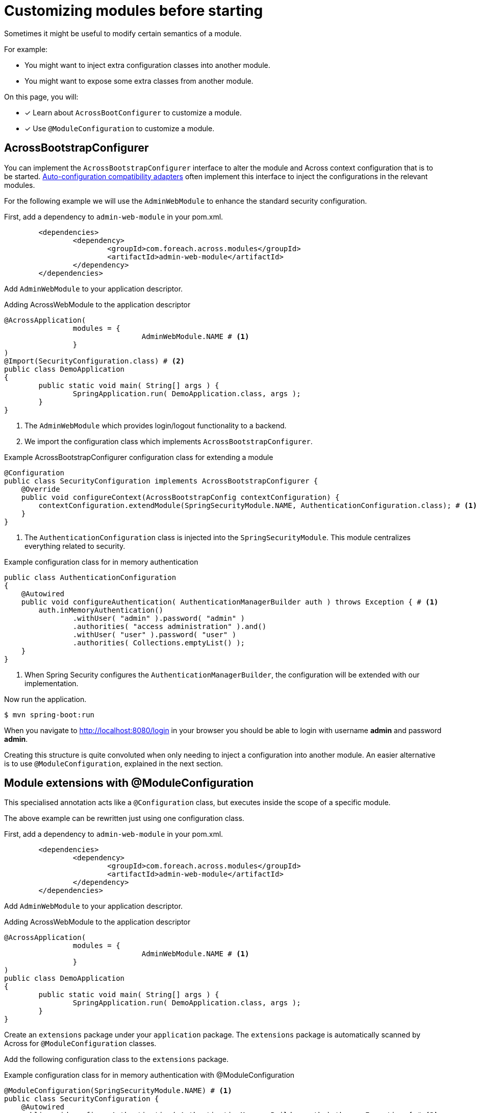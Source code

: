 = Customizing modules before starting

Sometimes it might be useful to modify certain semantics of a module.

For example:

* You might want to inject extra configuration classes into another module.
* You might want to expose some extra classes from another module.

On this page, you will:

* [*] Learn about `AcrossBootConfigurer` to customize a module.
* [*] Use `@ModuleConfiguration` to customize a module.

== AcrossBootstrapConfigurer

You can implement the `AcrossBootstrapConfigurer` interface to alter the module and Across context configuration that is to be started.
xref:across-autoconfigure:ROOT:chap-auto-configuration.adoc[Auto-configuration compatibility adapters] often implement this interface to inject the configurations in the relevant modules.

For the following example we will use the `AdminWebModule` to enhance the standard security configuration.

First, add a dependency to `admin-web-module` in your pom.xml.

----
	<dependencies>
		<dependency>
			<groupId>com.foreach.across.modules</groupId>
			<artifactId>admin-web-module</artifactId>
		</dependency>
	</dependencies>
----

Add `AdminWebModule` to your application descriptor.

.Adding AcrossWebModule to the application descriptor
[source,java,indent=0]
[subs="verbatim,quotes,attributes"]
----
@AcrossApplication(
		modules = {
				AdminWebModule.NAME # <1>
		}
)
@Import(SecurityConfiguration.class) # <2>
public class DemoApplication
{
	public static void main( String[] args ) {
		SpringApplication.run( DemoApplication.class, args );
	}
}
----

<1> The `AdminWebModule` which provides login/logout functionality to a backend.
<2> We import the configuration class which implements `AcrossBootstrapConfigurer`.

.Example AcrossBootstrapConfigurer configuration class for extending a module
[source,java]
----
@Configuration
public class SecurityConfiguration implements AcrossBootstrapConfigurer {
    @Override
    public void configureContext(AcrossBootstrapConfig contextConfiguration) {
        contextConfiguration.extendModule(SpringSecurityModule.NAME, AuthenticationConfiguration.class); # <1>
    }
}
----

<1> The `AuthenticationConfiguration` class is injected into the `SpringSecurityModule`.
This module centralizes everything related to security.

.Example configuration class for in memory authentication
[source,java]
----
public class AuthenticationConfiguration
{
    @Autowired
    public void configureAuthentication( AuthenticationManagerBuilder auth ) throws Exception { # <1>
        auth.inMemoryAuthentication()
                .withUser( "admin" ).password( "admin" )
                .authorities( "access administration" ).and()
                .withUser( "user" ).password( "user" )
                .authorities( Collections.emptyList() );
    }
}
----

<1> When Spring Security configures the `AuthenticationManagerBuilder`, the configuration will be extended with our implementation.

Now run the application.

----
$ mvn spring-boot:run
----

When you navigate to http://localhost:8080/login in your browser you should be able to login with username *admin* and password *admin*.

Creating this structure is quite convoluted when only needing to inject a configuration into another module.
An easier alternative is to use `@ModuleConfiguration`, explained in the next section.

== Module extensions with @ModuleConfiguration

This specialised annotation acts like a `@Configuration` class, but executes inside the scope of a specific module.

The above example can be rewritten just using one configuration class.

First, add a dependency to `admin-web-module` in your pom.xml.

----
	<dependencies>
		<dependency>
			<groupId>com.foreach.across.modules</groupId>
			<artifactId>admin-web-module</artifactId>
		</dependency>
	</dependencies>
----

Add `AdminWebModule` to your application descriptor.

.Adding AcrossWebModule to the application descriptor
[source,java,indent=0]
[subs="verbatim,quotes,attributes"]
----
@AcrossApplication(
		modules = {
				AdminWebModule.NAME # <1>
		}
)
public class DemoApplication
{
	public static void main( String[] args ) {
		SpringApplication.run( DemoApplication.class, args );
	}
}
----

Create an `extensions` package under your `application` package.
The `extensions` package is automatically scanned by Across for `@ModuleConfiguration` classes.

Add the following configuration class to the `extensions` package.

.Example configuration class for in memory authentication with @ModuleConfiguration
[source,java,indent=0]
[subs="verbatim,quotes,attributes"]
----
@ModuleConfiguration(SpringSecurityModule.NAME) # <1>
public class SecurityConfiguration {
    @Autowired
    public void configureAuthentication( AuthenticationManagerBuilder auth ) throws Exception { # <2>
        auth.inMemoryAuthentication()
                .withUser( "admin" ).password( "admin" )
                .authorities( "access administration" ).and()
                .withUser( "user" ).password( "user" )
                .authorities( Collections.emptyList() );
    }
}
----

<1> This configuration class will be injected in the scope of the `SpringSecurityModule`.
If only `@ModuleConfiguration` is specified, it is injected in *ALL* modules.
<2> The configuration will be customized when the `AuthenticationManagerBuilder` from the `SpringSecurityModule` is created.

IMPORTANT: Only the `extensions` package is scanned for @ModuleConfiguration classes, if you place it anywhere else, it will be ignored.

Now run the application.

----
$ mvn spring-boot:run
----

When you navigate to http://localhost:8080/login in your browser you should be able to login with username *admin* and password *admin*.

//TODO add example for moduleConfiguration.expose() ?